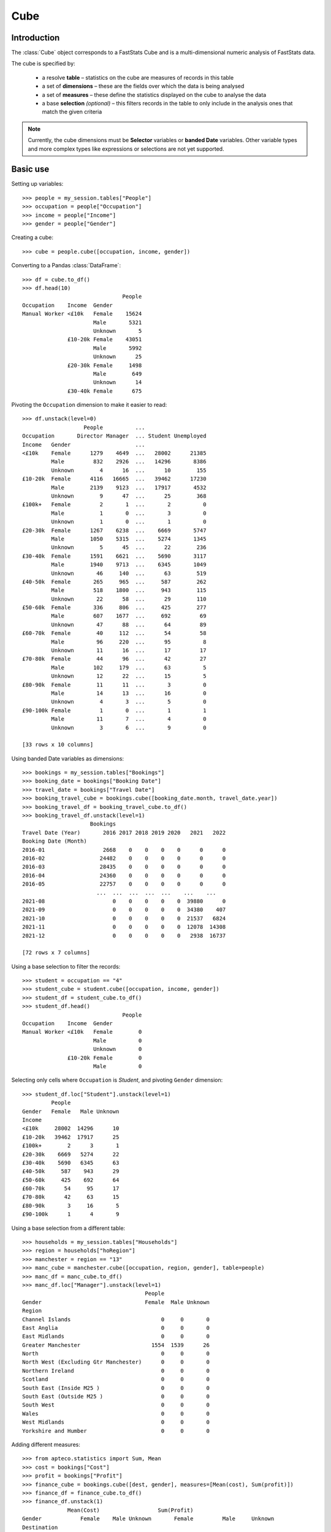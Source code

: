 .. _cube_reference:

********
  Cube
********

.. py:currentmodule:: apteco.cube


Introduction
============

The :class:`Cube` object corresponds to a FastStats Cube
and is a multi-dimensional numeric analysis of FastStats data.

The cube is specified by:

    * a resolve **table** – statistics on the cube are measures of
      records in this table
    * a set of **dimensions** – these are the fields over which the data
      is being analysed
    * a set of **measures** – these define the statistics displayed on the cube
      to analyse the data
    * a base **selection** *(optional)* – this filters records in the table
      to only include in the analysis ones that match the given criteria

.. note::
    Currently, the cube dimensions must be **Selector** variables
    or **banded Date** variables.
    Other variable types and more complex types like expressions or selections
    are not yet supported.

Basic use
=========

Setting up variables::

    >>> people = my_session.tables["People"]
    >>> occupation = people["Occupation"]
    >>> income = people["Income"]
    >>> gender = people["Gender"]

Creating a cube::

    >>> cube = people.cube([occupation, income, gender])

Converting to a Pandas :class:`DataFrame`::

    >>> df = cube.to_df()
    >>> df.head(10)
                                   People
    Occupation    Income  Gender
    Manual Worker <£10k   Female    15624
                          Male       5321
                          Unknown       5
                  £10-20k Female    43051
                          Male       5992
                          Unknown      25
                  £20-30k Female     1498
                          Male        649
                          Unknown      14
                  £30-40k Female      675

Pivoting the ``Occupation`` dimension to make it easier to read::

    >>> df.unstack(level=0)
                       People          ...
    Occupation       Director Manager  ... Student Unemployed
    Income   Gender                    ...
    <£10k    Female      1279    4649  ...   28002      21385
             Male         832    2926  ...   14296       8386
             Unknown        4      16  ...      10        155
    £10-20k  Female      4116   16665  ...   39462      17230
             Male        2139    9123  ...   17917       4532
             Unknown        9      47  ...      25        368
    £100k+   Female         2       1  ...       2          0
             Male           1       0  ...       3          0
             Unknown        1       0  ...       1          0
    £20-30k  Female      1267    6238  ...    6669       5747
             Male        1050    5315  ...    5274       1345
             Unknown        5      45  ...      22        236
    £30-40k  Female      1591    6621  ...    5690       3117
             Male        1940    9713  ...    6345       1049
             Unknown       46     140  ...      63        519
    £40-50k  Female       265     965  ...     587        262
             Male         518    1800  ...     943        115
             Unknown       22      58  ...      29        110
    £50-60k  Female       336     806  ...     425        277
             Male         607    1677  ...     692         69
             Unknown       47      88  ...      64         89
    £60-70k  Female        40     112  ...      54         58
             Male          96     220  ...      95          8
             Unknown       11      16  ...      17         17
    £70-80k  Female        44      96  ...      42         27
             Male         102     179  ...      63          5
             Unknown       12      22  ...      15          5
    £80-90k  Female        11      11  ...       3          0
             Male          14      13  ...      16          0
             Unknown        4       3  ...       5          0
    £90-100k Female         1       0  ...       1          1
             Male          11       7  ...       4          0
             Unknown        3       6  ...       9          0

    [33 rows x 10 columns]

Using banded Date variables as dimensions::

    >>> bookings = my_session.tables["Bookings"]
    >>> booking_date = bookings["Booking Date"]
    >>> travel_date = bookings["Travel Date"]
    >>> booking_travel_cube = bookings.cube([booking_date.month, travel_date.year])
    >>> booking_travel_df = booking_travel_cube.to_df()
    >>> booking_travel_df.unstack(level=1)
                         Bookings
    Travel Date (Year)       2016 2017 2018 2019 2020   2021   2022
    Booking Date (Month)
    2016-01                  2668    0    0    0    0      0      0
    2016-02                 24482    0    0    0    0      0      0
    2016-03                 28435    0    0    0    0      0      0
    2016-04                 24360    0    0    0    0      0      0
    2016-05                 22757    0    0    0    0      0      0
                           ...  ...  ...  ...  ...    ...    ...
    2021-08                     0    0    0    0    0  39880      0
    2021-09                     0    0    0    0    0  34380    407
    2021-10                     0    0    0    0    0  21537   6824
    2021-11                     0    0    0    0    0  12078  14308
    2021-12                     0    0    0    0    0   2938  16737

    [72 rows x 7 columns]

Using a base selection to filter the records::

    >>> student = occupation == "4"
    >>> student_cube = student.cube([occupation, income, gender])
    >>> student_df = student_cube.to_df()
    >>> student_df.head()
                                   People
    Occupation    Income  Gender
    Manual Worker <£10k   Female        0
                          Male          0
                          Unknown       0
                  £10-20k Female        0
                          Male          0

Selecting only cells where ``Occupation`` is *Student*,
and pivoting ``Gender`` dimension::

    >>> student_df.loc["Student"].unstack(level=1)
             People
    Gender   Female   Male Unknown
    Income
    <£10k     28002  14296      10
    £10-20k   39462  17917      25
    £100k+        2      3       1
    £20-30k    6669   5274      22
    £30-40k    5690   6345      63
    £40-50k     587    943      29
    £50-60k     425    692      64
    £60-70k      54     95      17
    £70-80k      42     63      15
    £80-90k       3     16       5
    £90-100k      1      4       9

Using a base selection from a different table::

    >>> households = my_session.tables["Households"]
    >>> region = households["hoRegion"]
    >>> manchester = region == "13"
    >>> manc_cube = manchester.cube([occupation, region, gender], table=people)
    >>> manc_df = manc_cube.to_df()
    >>> manc_df.loc["Manager"].unstack(level=1)
                                          People
    Gender                                Female  Male Unknown
    Region
    Channel Islands                            0     0       0
    East Anglia                                0     0       0
    East Midlands                              0     0       0
    Greater Manchester                      1554  1539      26
    North                                      0     0       0
    North West (Excluding Gtr Manchester)      0     0       0
    Northern Ireland                           0     0       0
    Scotland                                   0     0       0
    South East (Inside M25 )                   0     0       0
    South East (Outside M25 )                  0     0       0
    South West                                 0     0       0
    Wales                                      0     0       0
    West Midlands                              0     0       0
    Yorkshire and Humber                       0     0       0

Adding different measures::

    >>> from apteco.statistics import Sum, Mean
    >>> cost = bookings["Cost"]
    >>> profit = bookings["Profit"]
    >>> finance_cube = bookings.cube([dest, gender], measures=[Mean(cost), Sum(profit)])
    >>> finance_df = finance_cube.to_df()
    >>> finance_df.unstack(1)
                  Mean(Cost)                  Sum(Profit)
    Gender            Female    Male Unknown       Female         Male     Unknown
    Destination
    Australia         641.33  642.80  641.63   4969609.27   9289372.33   338911.11
    Denmark           636.56  552.11  673.20     77696.43      7172.64    11138.75
    France            644.34  645.12     NaN  28028207.53  12743135.05        0.00
    Germany           643.13  688.66  739.48  41693688.99     49751.52     2396.78
    Greece            644.01  643.99  652.30   3969380.08   7381942.89   259677.61
    Italy             638.27  634.36  658.72   3362435.25    502193.53   402007.87
    Jamaica           597.36  468.56  807.87      1770.04       290.77       15.51
    Kuwait            650.15  645.65  659.84    298712.85    554525.03    67014.61
    Latvia            693.92  618.84  712.12     11177.66     19882.72     2592.66
    Mali              596.55  661.02  771.80     18392.77     40416.47     4736.45
    Mongolia          579.34  636.74  677.02      4193.65      7141.89     2213.89
    Namibia           704.16  638.48  542.54     31981.71     57459.89     3439.89
    New Zealand       633.99  641.36  625.06     17982.15     33741.93     4577.55
    Portugal          636.00  650.95  647.02    890531.92    554791.39   229951.78
    Senegal           656.55  658.48  518.11     60939.12     28611.82      946.95
    Sierra Leone      614.09  652.47  597.09    165479.74    353473.04    33155.92
    South Africa      682.05  694.72  748.89     41997.60     84264.98     6911.85
    Sweden            641.35  644.49  652.47   1232007.22   2296749.68    57618.93
    United States     638.56  640.62  632.76  25279636.01  46492373.17  7632493.15

.. Cube-related tasks
.. ==================

API reference
=============

Cube creation and conversion
----------------------------

.. class:: Cube(dimensions, measures=None, selection=None, table=None, *, session=None)

    Create a cube.

    .. tip::
        The :meth:`cube` methods on tables and selections are wrappers
        around this class.
        It is recommended to prefer those over instantiating this class directly,
        as they generally provide a simpler interface.

    :param list[Variable] dimensions: Variables to use as dimensions in the cube.
        These must be from `table` or from a 'related' table
        – either an ancestor or descendant.
    :param list measures: Statistics to display in the cube.
        These must be from `table` or from a 'related' table
        – either an ancestor or descendant.
        If `measures` is None, the count measure of the cube's resolve table
        will be used by default.
    :param Clause selection: Optional base selection to apply to the cube.
        The table of this selection must be a 'related' table
        – either an ancestor or descendant.
    :param Table table: Resolve table of the cube.
        This table's records are used in the analysis for the cube,
        e.g. the default count measure is a count of records from this table.
    :param Session session: Current Apteco API session.

    As well as being related to `table`,
    the following restrictions apply to dimensions and measures:

        * All dimensions must be from tables related to each other,
          except in the case of a 'cross cube'
          when dimensions may be from unrelated tables,
          as long as these are all descendants of `table`.
        * Each measure's table must be related to each dimension's table.
          In the case of a 'cross cube', all measures must be from `table`
          or one of its ancestors.

    At least one of `selection` or `table` must be given:

        * If only `selection` is given,
          then `table` will be set to the resolve table of the selection.
        * If both are given and the resolve table of `selection`
          isn't `table`,
          then the records used in the cube
          are determined by mapping the selection to the required table by applying
          **ANY**/**THE** logic as necessary.
          This matches the behaviour when applying an underlying selection
          to a cube in the FastStats application.
          The mapping described here happens in the FastStats data engine
          and does not change the `selection` on the :class:`Cube`.

    .. tip::
        The following two cubes are equivalent::

            >>> cube1 = Cube(
            ...     dimensions,
            ...     selection=manchester,
            ...     table=people,
            ...     session=my_session,
            ... )
            >>> cube2 = Cube(
            ...     dimensions,
            ...     selection=(people * manchester),
            ...     session=my_session,
            ... )

        They both return a cube counting *people*
        from households in the Greater Manchester region.

    .. note::
        The raw cube data is fetched from the Apteco API
        when the :class:`Cube` object is initialised.
        It is held on the object in the :attr:`_data` attribute as a Numpy :class:`array`
        but this is not considered public, and so to work with the data
        you should convert it to your desired output format.
        The format currently supported is a Pandas :class:`DataFrame`,
        via the :meth:`to_df` method.

    .. method:: to_df(unclassified=False, totals=False, no_trans=False, convert_index=None)

        Return the cube as a Pandas :class:`DataFrame`.
        This is configured such that:

            * the dimensions form the **index**.
              If multiple dimensions are given, this is a :class:`MultiIndex`
              with each level corresponding to a dimension.
            * there is one **column** for each measure.

        :param bool unclassified: Whether to include unclassified rows in the DataFrame.
            Default is `False`.
        :param bool totals: Whether to include totals rows in the DataFrame.
            Default is `False`.
        :param bool no_trans: Whether to include rows counting records
            with no transactions;
            applicable when at least one dimension belongs to a child table.
            *Included for forwards-compatibility, but not currently implemented.*
            *Must be left as False.*
        :param bool convert_index: Whether to convert the index to the corresponding
            'natural' Pandas index type,
            or leave as a plain :class:`Index` with strings as labels.
            Conversion isn't possible if `unclassified` or `totals` is `True`.
            Default behaviour is to convert if possible.

        .. tip::
            The structure of the DataFrame returned by the :meth:`to_df()` method
            is very similar to a *Tree* in the FastStats application.

        .. seealso::
            For more details on working with a Pandas DataFrame
            with a MultiIndex,
            see the `user guide
            <https://pandas.pydata.org/pandas-docs/stable/user_guide/advanced.html>`_
            in the official Pandas documentation.

Dimensions
----------

This section lists the various objects that can be applied as dimensions on a cube.
It also details their behaviour when the cube is transformed into a pandas DataFrame
under the :meth:`to_df()` method.

Selector variables
~~~~~~~~~~~~~~~~~~

Selector variables can be used directly as cube dimensions,
though this doesn't include any selector sub-types,
such as Array or Flag Array variables.
(The exception to this is Date and DateTime variables,
which can be used as dimensions when a banding is applied – see the section below.)

Conversion to a pandas DataFrame:

* The index is left as a standard pandas :class:`Index`.
* The index labels are the dimension category descriptions.
* The index name is the variable description.

Banded Date variables
~~~~~~~~~~~~~~~~~~~~~

Date and DateTime variables can be used as cube dimensions
when banded up to a particular time period.
These bandings are accessed via attributes on the :class:`DateVariable`
or :class:`DateTimeVariable` object.

The following bandings are currently supported:

* ``DateVariable.day``
* ``DateVariable.month``
* ``DateVariable.quarter``
* ``DateVariable.year``

Conversion to a pandas DataFrame:

* The default index conversion is to a pandas :class:`PeriodIndex`
  with the corresponding frequency (see table below).
* If not converted, the index labels are datetime strings (see table table below).
* The index name is of the form `'<Variable description> (<banding>)'`.

.. list-table::
   :header-rows: 1
   :widths: auto

   * - Banding
     - `Date Offset <https://pandas.pydata.org/pandas-docs/stable/user_guide/timeseries.html#dateoffset-objects>`_
     - Frequency string
     - Examples (unconverted string labels)
   * - ``day``
     - Day
     - ``'D'``
     - ``'2019-01-01'`` ``'2019-01-02'`` ``'2019-01-03'``
   * - ``month``
     - Month
     - ``'M'``
     - ``'2019-01'`` ``'2019-02'`` ``'2019-03'``
   * - ``quarter``
     - Quarter
     - ``'Q'``
     - ``'2019-Q1'`` ``'2019-Q2'`` ``'2019-Q3'``
   * - ``year``
     - Year
     - ``'A'``
     - ``'2019'`` ``'2020'`` ``'2021'``

Statistics
----------

.. py:currentmodule:: apteco.statistics

Two types of statistics are currently supported as cube measures:
table counts and variable statistics.

Table counts
~~~~~~~~~~~~

These can be specified by passing a Table object in the `measures` list,
and will return a count of the records from that Table.
If `measures` is None, the count of records from the resolve table
will be used by default.

Variable statistics
~~~~~~~~~~~~~~~~~~~

These are summary statistics over a given variable and can be specified
using the classes available in the :mod:`apteco.statistics` module.

The statistics all have the same signature:

.. class:: Statistic(operand, *, label=None)

    Create a variable statistic.

    :param Variable operand: Variable over which to apply the statistic.
        Most statistics can only be calculated over numeric variables,
        but some also accept selector variables.
        See details below for specific restrictions.
    :type label: str, optional
    :param label: Descriptive name for this statistic.
        Used as the column label for this statistic
        on the DataFrame returned by :meth:`to_df`.

Selector or Numeric variable
""""""""""""""""""""""""""""

These statistics accept either a **selector** or **numeric** variable as the operand:


.. class:: CountMode

    The number of records which take the modal value of the variable.


.. class:: CountDistinct

    The number of distinct values of the variable.

Numeric variable
""""""""""""""""

These statistics accept a **numeric** variable as the operand:


.. class:: Sum

    The sum of values of the variable.


.. class:: Min

    The minimum value of the variable.


.. class:: Max

    The maximum value of the variable.

.. class:: Populated

    The number of records for which the variable has a (non-missing) value.

.. class:: Mode

    The mode (most common) value of the variable.


.. class:: Mean

    The mean value of the variable.


.. class:: StdDev

    The standard deviation of the variable.


.. class:: Variance

    The variance of the variable.


.. class:: Median

    The median value of the variable.


.. class:: LowerQuartile

    The lower quartile of the variable.


.. class:: UpperQuartile

    The upper quartile of the variable.


.. class:: InterQuartileRange

    The inter-quartile range of the variable.

